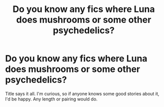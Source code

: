 #+TITLE: Do you know any fics where Luna does mushrooms or some other psychedelics?

* Do you know any fics where Luna does mushrooms or some other psychedelics?
:PROPERTIES:
:Author: ToValhallaHUN
:Score: 9
:DateUnix: 1597585516.0
:DateShort: 2020-Aug-16
:FlairText: Request
:END:
Title says it all. I'm curious, so if anyone knows some good stories about it, I'd be happy. Any length or pairing would do.

